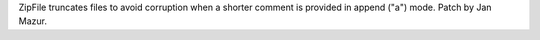 ZipFile truncates files to avoid corruption when a shorter comment is provided
in append ("a") mode. Patch by Jan Mazur.
